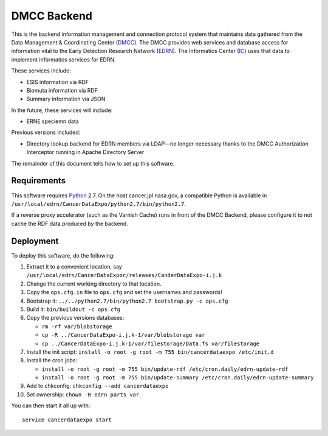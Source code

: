 **************
 DMCC Backend
**************

This is the backend information management and connection protocol system that
maintains data gathered from the Data Management & Coordinating Center
(DMCC_).  The DMCC provides web services and database access for information
vital to the Early Detection Research Network (EDRN_).  The Informatics Center
(IC_) uses that data to implement informatics services for EDRN.

These services include:

• ESIS information via RDF
• Biomuta information via RDF
• Summary information via JSON

In the future, these services will include:

• ERNE speciemn data

Previous versions included:

• Directory lookup backend for EDRN members via LDAP—no longer necessary
  thanks to the DMCC Authorization Interceptor running in Apache Directory
  Server

The remainder of this document tells how to set up this software.


Requirements
============

This software requires Python_ 2.7.  On the host cancer.jpl.nasa.gov, a
compatible Python is available in
``/usr/local/edrn/CancerDataExpo/python2.7/bin/python2.7``.

If a reverse proxy accelerator (such as the Varnish Cache) runs in front of
the DMCC Backend, please configure it to not cache the RDF data produced by
the backend.


Deployment
==========

To deploy this software, do the following:

1. Extract it to a convenient location, say
   ``/usr/local/edrn/CancerDataExpor/releases/CanderDataExpo-i.j.k``
2. Change the current working directory to that location.
3. Copy the ``ops.cfg.in`` file to ``ops.cfg`` and set the usernames 
   and passwords!
4. Bootstrap it: ``../../python2.7/bin/python2.7 bootstrap.py -c ops.cfg``
5. Build it: ``bin/buildout -c ops.cfg``
6. Copy the previous versions databases:

   • ``rm -rf var/blobstorage``
   • ``cp -R ../CancerDataExpo-i.j.k-1/var/blobstorage var``
   • ``cp ../CancerDataExpo-i.j.k-1/var/filestorage/Data.fs var/filestorage``

7. Install the init script:
   ``install -o root -g root -m 755 bin/cancerdataexpo /etc/init.d``
8. Install the cron jobs:

   • ``install -o root -g root -m 755 bin/update-rdf /etc/cron.daily/edrn-update-rdf``
   • ``install -o root -g root -m 755 bin/update-summary /etc/cron.daily/edrn-update-summary``

9. Add to chkconfig: ``chkconfig --add cancerdataexpo``
10. Set ownership: ``chown -R edrn parts var``.

You can then start it all up with::

    service cancerdataexpo start


.. References:
.. _DMCC: http://goo.gl/AN6Y
.. _EDRN: http://edrn.nci.nih.gov/
.. _IC: http://cancer.jpl.nasa.gov/
.. _Python: http://python.org/
.. _virtualenv: http://pypi.python.org/pypi/virtualenv
